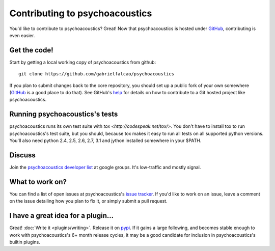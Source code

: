 Contributing to psychoacoustics
====================

You'd like to contribute to psychoacoustics? Great! Now that psychoacoustics is hosted under
`GitHub <http://github.com/>`__, contributing is even easier.

Get the code!
-------------

Start by getting a local working copy of psychoacoustics from github::

  git clone https://github.com/gabrielfalcao/psychoacoustics

If you plan to submit changes back to the core repository, you should set up a
public fork of your own somewhere (`GitHub <http://github.com/>`__ is a good
place to do that). See GitHub's `help <http://help.github.com/>`__ for details
on how to contribute to a Git hosted project like psychoacoustics.

Running psychoacoustics's tests
--------------------

psychoacoustics runs its own test suite with `tox
<http://codespeak.net/tox/>`. You don't have to install tox to run
psychoacoustics's test suite, but you should, because tox makes it easy to run
all tests on all supported python versions. You'll also need python
2.4, 2.5, 2.6, 2.7, 3.1 and jython installed somewhere in your $PATH.

Discuss
-------

Join the `psychoacoustics developer list
<http://groups.google.com/group/psychoacoustics-dev>`__ at google groups. It's
low-traffic and mostly signal.

What to work on?
----------------

You can find a list of open issues at psychoacoustics's `issue tracker
<http://github.com/gabrielfalcao/psychoacoustics/issues>`__. If you'd like to
work on an issue, leave a comment on the issue detailing how you plan
to fix it, or simply submit a pull request.

I have a great idea for a plugin...
-----------------------------------

Great! :doc:`Write it <plugins/writing>`. Release it on `pypi
<http://pypi.python.org>`__. If it gains a large following, and
becomes stable enough to work with psychoacoustics's 6+ month release cycles, it
may be a good candidate for inclusion in psychoacoustics's builtin plugins.

